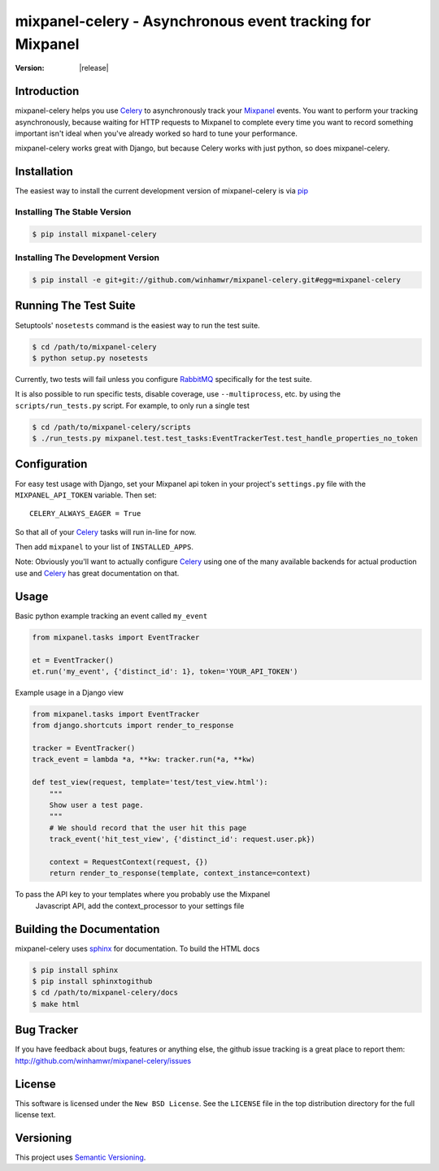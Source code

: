 ===========================================================
 mixpanel-celery - Asynchronous event tracking for Mixpanel
===========================================================

:Version: |release|

Introduction
============

mixpanel-celery helps you use `Celery`_ to asynchronously track your `Mixpanel`_
events. You want to perform your tracking asynchronously, because waiting for HTTP
requests to Mixpanel to complete every time you want to record something important
isn't ideal when you've already worked so hard to tune your performance.

mixpanel-celery works great with Django, but because Celery works with just
python, so does mixpanel-celery.

Installation
============

The easiest way to install the current development version of mixpanel-celery is
via `pip`_

Installing The Stable Version
-----------------------------

.. code-block:: bash

    $ pip install mixpanel-celery


Installing The Development Version
----------------------------------

.. code-block:: bash

    $ pip install -e git+git://github.com/winhamwr/mixpanel-celery.git#egg=mixpanel-celery

Running The Test Suite
======================

Setuptools' ``nosetests`` command is the easiest way to run the test suite.

.. code-block:: bash

    $ cd /path/to/mixpanel-celery
    $ python setup.py nosetests

Currently, two tests will fail unless you configure `RabbitMQ`_ specifically for
the test suite.

It is also possible to run specific tests, disable coverage, use
``--multiprocess``, etc. by using the ``scripts/run_tests.py`` script. For
example, to only run a  single test

.. code-block:: bash

    $ cd /path/to/mixpanel-celery/scripts
    $ ./run_tests.py mixpanel.test.test_tasks:EventTrackerTest.test_handle_properties_no_token

Configuration
=============

For easy test usage with Django, set your Mixpanel api token in your project's
``settings.py`` file with the ``MIXPANEL_API_TOKEN`` variable. Then set::

    CELERY_ALWAYS_EAGER = True

So that all of your `Celery`_ tasks will run in-line for now.

Then add ``mixpanel`` to your list of ``INSTALLED_APPS``.

Note: Obviously you'll want to actually configure `Celery`_ using one of the
many available backends for actual production use and `Celery`_ has great
documentation on that.

Usage
=====

Basic python example tracking an event called ``my_event``

.. code-block:: python

    from mixpanel.tasks import EventTracker

    et = EventTracker()
    et.run('my_event', {'distinct_id': 1}, token='YOUR_API_TOKEN')


Example usage in a Django view

.. code-block:: python

    from mixpanel.tasks import EventTracker
    from django.shortcuts import render_to_response

    tracker = EventTracker()
    track_event = lambda *a, **kw: tracker.run(*a, **kw)

    def test_view(request, template='test/test_view.html'):
        """
        Show user a test page.
        """
        # We should record that the user hit this page
        track_event('hit_test_view', {'distinct_id': request.user.pk})

        context = RequestContext(request, {})
        return render_to_response(template, context_instance=context)

To pass the API key to your templates where you probably use the Mixpanel
 Javascript API, add the context_processor to your settings file

.. code-block:: python
	TEMPLATE_CONTEXT_PROCESSORS = (
		# ...
		'fundedbyme.context_processors.mixpanel_key',
		# ...
	)

Building the Documentation
==========================

mixpanel-celery uses `sphinx`_ for documentation. To build the HTML docs

.. code-block:: bash

    $ pip install sphinx
    $ pip install sphinxtogithub
    $ cd /path/to/mixpanel-celery/docs
    $ make html

Bug Tracker
===========

If you have feedback about bugs, features or anything else, the github issue
tracking is a great place to report them:
http://github.com/winhamwr/mixpanel-celery/issues

License
=======

This software is licensed under the ``New BSD License``. See the ``LICENSE``
file in the top distribution directory for the full license text.

Versioning
==========

This project uses `Semantic Versioning`_.

.. _`Celery`: http://ask.github.com/celery/
.. _`Mixpanel`: http://mixpanel.com/
.. _`sphinx`: http://sphinx.pocoo.org/
.. _`online mixpanel-celery documentation`: http://winhamwr.github.com/mixpanel-celery/
.. _`Semantic Versioning`: http://semver.org/
.. _`pip`: http://pypi.python.org/pypi/pip
.. _`RabbitMQ`: http://www.rabbitmq.com/